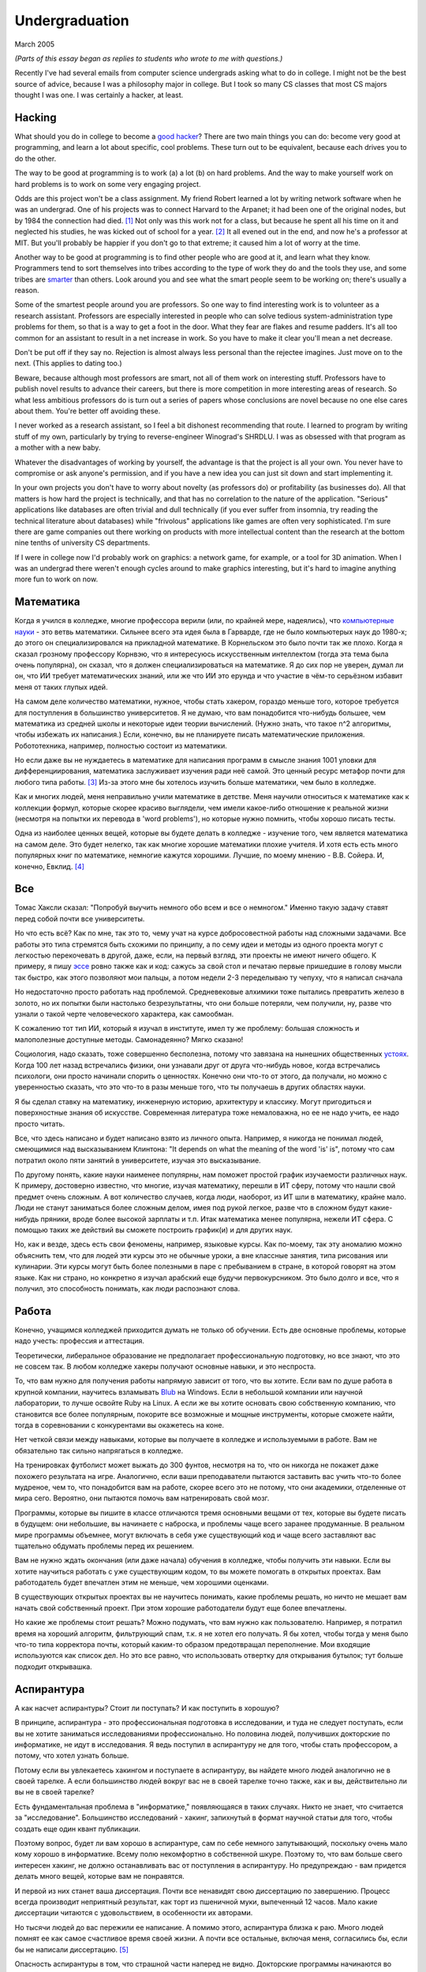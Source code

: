 Undergraduation
===============

March 2005

*(Parts of this essay began as replies to students who wrote to me with questions.)*

Recently I've had several emails from computer science undergrads asking what to do in college. I might not be the best source of advice, because I was a philosophy major in college. But I took so many CS classes that most CS majors thought I was one. I was certainly a hacker, at least.

Hacking
-------

What should you do in college to become a `good hacker <http://www.paulgraham.com/gh.html>`__? There are two main things you can do: become very good at programming, and learn a lot about specific, cool problems. These turn out to be equivalent, because each drives you to do the other.

The way to be good at programming is to work (a) a lot (b) on hard problems. And the way to make yourself work on hard problems is to work on some very engaging project.

Odds are this project won't be a class assignment. My friend Robert learned a lot by writing network software when he was an undergrad. One of his projects was to connect Harvard to the Arpanet; it had been one of the original nodes, but by 1984 the connection had died. [1]_ Not only was this work not for a class, but because he spent all his time on it and neglected his studies, he was kicked out of school for a year. [2]_ It all evened out in the end, and now he's a professor at MIT. But you'll probably be happier if you don't go to that extreme; it caused him a lot of worry at the time.

Another way to be good at programming is to find other people who are good at it, and learn what they know. Programmers tend to sort themselves into tribes according to the type of work they do and the tools they use, and some tribes are `smarter <http://www.paulgraham.com/pypar.html>`__ than others. Look around you and see what the smart people seem to be working on; there's usually a reason.

Some of the smartest people around you are professors. So one way to find interesting work is to volunteer as a research assistant. Professors are especially interested in people who can solve tedious system-administration type problems for them, so that is a way to get a foot in the door. What they fear are flakes and resume padders. It's all too common for an assistant to result in a net increase in work. So you have to make it clear you'll mean a net decrease.

Don't be put off if they say no. Rejection is almost always less personal than the rejectee imagines. Just move on to the next. (This applies to dating too.)

Beware, because although most professors are smart, not all of them work on interesting stuff. Professors have to publish novel results to advance their careers, but there is more competition in more interesting areas of research. So what less ambitious professors do is turn out a series of papers whose conclusions are novel because no one else cares about them. You're better off avoiding these.

I never worked as a research assistant, so I feel a bit dishonest recommending that route. I learned to program by writing stuff of my own, particularly by trying to reverse-engineer Winograd's SHRDLU. I was as obsessed with that program as a mother with a new baby.

Whatever the disadvantages of working by yourself, the advantage is that the project is all your own. You never have to compromise or ask anyone's permission, and if you have a new idea you can just sit down and start implementing it.

In your own projects you don't have to worry about novelty (as professors do) or profitability (as businesses do). All that matters is how hard the project is technically, and that has no correlation to the nature of the application. "Serious" applications like databases are often trivial and dull technically (if you ever suffer from insomnia, try reading the technical literature about databases) while "frivolous" applications like games are often very sophisticated. I'm sure there are game companies out there working on products with more intellectual content than the research at the bottom nine tenths of university CS departments.

If I were in college now I'd probably work on graphics: a network game, for example, or a tool for 3D animation. When I was an undergrad there weren't enough cycles around to make graphics interesting, but it's hard to imagine anything more fun to work on now.

Математика
----------

Когда я учился в колледже, многие профессора верили (или, по крайней мере, надеялись), что `компьютерные науки <http://www.paulgraham.com/hp.html>`__ - это ветвь математики. Сильнее всего эта идея была в Гарварде, где не было компьютерых наук до 1980-х; до этого он специализировался на прикладной математике. В Корнельском это было почти так же плохо. Когда я сказал грозному профессору Корнвэю, что я интересуюсь искусственным интеллектом (тогда эта тема была очень популярна), он сказал, что я должен специализироваться на математике. Я до сих пор не уверен, думал ли он, что ИИ требует математических знаний, или же что ИИ это ерунда и что участие в чём-то серьёзном избавит меня от таких глупых идей.

На самом деле количество математики, нужное, чтобы стать хакером, гораздо меньше того, которое требуется для поступления в большинство университетов. Я не думаю, что вам понадобится что-нибудь большее, чем математика из средней школы и некоторые идеи теории вычислений. (Нужно знать, что такое n^2 алгоритмы, чтобы избежать их написания.) Если, конечно, вы не планируете писать математические приложения. Робототехника, например, полностью состоит из математики.

Но если даже вы не нуждаетесь в математике для написания программ в смысле знания 1001 уловки для дифференциирования, математика заслуживает изучения ради неё самой. Это ценный ресурс метафор почти для любого типа работы. [3]_ Из-за этого мне бы хотелось изучить больше математики, чем было в колледже.

Как и многих людей, меня неправильно учили математике в детстве. Меня научили относиться к математике как к коллекции формул, которые скорее красиво выглядели, чем имели какое-либо отношение к реальной жизни (несмотря на попытки их перевода в 'word problems'), но которые нужно помнить, чтобы хорошо писать тесты.

Одна из наиболее ценных вещей, которые вы будете делать в колледже - изучение того, чем является математика на самом деле. Это будет нелегко, так как многие хорошие математики плохие учителя. И хотя есть есть много популярных книг по математике, немногие кажутся хорошими. Лучшие, по моему мнению - В.В. Сойера. И, конечно, Евклид. [4]_

Все
---

Томас Хаксли сказал: "Попробуй выучить немного обо всем и все о немногом." Именно такую задачу ставят перед собой почти все университеты.

Но что есть всё? Как по мне, так это то, чему учат на курсе добросовестной работы над сложными задачами. Все работы это типа стремятся быть схожими по принципу, а по сему идеи и методы из одного проекта могут с легкостью перекочевать в другой, даже, если, на первый взгляд, эти проекты не имеют ничего общего. К примеру, я пишу `эссе <http://www.paulgraham.com/essay.html>`__ ровно также как и код: сажусь за свой стол и печатаю первые пришедшие в голову мысли так быстро, как этого позволяют мои пальцы, а потом недели 2-3 переделываю ту чепуху, что я написал сначала

Но недостаточно просто работать над проблемой. Средневековые алхимики тоже пытались превратить железо в золото, но их попытки были настолько безрезультатны, что они больше потеряли, чем получили, ну, разве что узнали о такой черте человеческого характера, как самообман.

К сожалению тот тип ИИ, который я изучал в институте, имел ту же проблему: большая сложность и малополезные доступные методы. Самонадеянно? Мягко сказано!

Социология, надо сказать, тоже совершенно бесполезна, потому что завязана на нынешних общественных  `устоях  <http://www.paulgraham.com/say.html>`__. Когда 100 лет назад встречались физики, они узнавали друг от друга что-нибудь новое, когда встречались психологи, они просто начинали спорить о ценностях. Конечно они что-то от этого, да получали, но можно с уверенностью сказать, что это что-то в разы меньше того, что ты получаешь в других областях науки.

Я бы сделал ставку на математику, инженерную историю, архитектуру и классику. Могут пригодиться и поверхностные знания об искусстве. Современная литература тоже немаловажна, но ее не надо учить, ее надо просто читать. 

Все, что здесь написано и будет написано взято из личного опыта. Например, я никогда не понимал людей, смеющимися над высказыванием Клинтона: "It depends on what the meaning of the word 'is' is", потому что сам потратил около пяти занятий в университете, изучая это высказывание.

По другому понять, какие науки наименее популярны, нам поможет простой график изучаемости различных наук. К примеру, достоверно известно, что многие, изучая математику, перешли в ИТ сферу, потому что нашли свой предмет очень сложным. А вот количество случаев, когда люди, наоборот, из ИТ шли в математику, крайне мало. Люди не станут заниматься более сложным делом, имея под рукой легкое, разве что в сложном будут какие- нибудь пряники, вроде более высокой зарплаты и т.п. Итак математика менее популярна, нежели ИТ сфера. С помощью таких же действий вы сможете построить график(и) и для других наук.

Но, как и везде, здесь есть свои феномены, например, языковые курсы.
Как по-моему, так эту аномалию можно объяснить тем, что для людей эти курсы это не обычные уроки, а вне классные занятия, типа рисования или кулинарии. Эти курсы могут быть более полезными в паре с пребыванием в стране, в которой говорят на этом языке. Как ни страно, но конкретно я изучал арабский еще будучи первокурсником. Это было долго и все, что я получил, это способность понимать, как люди распознают слова.

Работа
------

Конечно, учащимся колледжей приходится думать не только об обучении. Есть две основные проблемы, которые надо учесть: профессия и аттестация.

Теоретически, либеральное образование не предполагает профессиональную подготовку, но все знают, что это не совсем так. В любом колледже хакеры получают основные навыки, и это неспроста.

То, что вам нужно для получения работы напрямую зависит от того, что вы хотите. Если вам по душе работа в крупной компании, научитесь взламывать `Blub <http://www.paulgraham.com/avg.html>`__ на Windows. Если в небольшой компании или научной лаборатории, то лучше освойте Ruby на Linux. А если же вы хотите основать свою собственную компанию, что становится все более популярным, покорите все возможные и мощные инструменты, которые сможете найти, тогда в соревновании с конкурентами вы окажетесь на коне.

Нет четкой связи между навыками, которые вы получаете в колледже и используемыми в работе. Вам не обязательно так сильно напрягаться в колледже.

На тренировках футболист может выжать до 300 фунтов, несмотря на то, что он никогда не покажет даже похожего результата на игре. Аналогично, если ваши преподаватели пытаются заставить вас учить что-то более мудреное, чем то, что понадобится вам на работе, скорее всего это не потому, что они академики, отделенные от мира сего. Вероятно, они пытаются помочь вам натренировать свой мозг.

Программы, которые вы пишите в классе отличаются тремя основными вещами от тех, которые вы будете писать в будущем: они небольшие, вы начинаете с наброска, и проблемы чаще всего заранее продуманные. В реальном мире программы объемнее, могут включать в себя уже существующий код и чаще всего заставляют вас тщательно обдумать проблемы перед их решением.

Вам не нужно ждать окончания (или даже начала) обучения в колледже, чтобы получить эти навыки. Если вы хотите научиться работать с уже существующим кодом, то вы можете помогать в открытых проектах. Вам работодатель будет впечатлен этим не меньше, чем хорошими оценками.

В существующих открытых проектах вы не научитесь понимать, какие проблемы решать, но ничто не мешает вам начать свой собственный проект. При этом хорошие работодатели будут еще более впечатлены.

Но какие же проблемы стоит решать? Можно подумать, что вам нужно как пользователю. Например, я потратил время на хороший алгоритм, фильтрующий спам, т.к. я не хотел его получать. Я бы хотел, чтобы тогда у меня было что-то типа корректора почты, который каким-то образом предотвращал переполнение. Мои входящие используются как список дел. Но это все равно, что использовать отвертку для открывания бутылок; тут больше подходит открывашка.

Аспирантура
-----------

А как насчет аспирантуры? Стоит ли поступать? И как поступить в хорошую?

В принципе, аспирантура - это профессиональная подготовка в исследовании, и туда не следует поступать, если вы не хотите заниматься исследованиями профессионально. Но половина людей, получивших докторские по информатике, не идут в исследования. Я ведь поступил в аспирантуру не для того, чтобы стать профессором, а потому, что хотел узнать больше.

Потому если вы увлекаетесь хакингом и поступаете в аспирантуру, вы найдете много людей аналогично не в своей тарелке. А если большинство людей вокруг вас не в своей тарелке точно также, как и вы, действительно ли вы не в своей тарелке?

Есть фундаментальная проблема в "информатике," появляющаяся в таких случаях. Никто не знает, что считается за "исследование". Большинство исследований - хакинг, запихнутый в формат научной статьи для того, чтобы создать еще один квант публикации.

Поэтому вопрос, будет ли вам хорошо в аспирантуре, сам по себе немного запутывающий, поскольку очень мало кому хорошо в информатике.  Всему полю некомфортно в собственной шкуре. Поэтому то, что вам больше свего интересен хакинг, не должно останавливать вас от поступления в аспирантуру. Но предупреждаю - вам придется делать много вещей, которые вам не понравятся.

И первой из них станет ваша диссертация. Почти все ненавидят свою диссертацию по завершению. Процесс всегда производит неприятный результат, как торт из пшеничной муки, выпеченный 12 часов. Мало какие диссертации читаются с удовольствием, в особенности их авторами.

Но тысячи людей до вас пережили ее написание. А помимо этого, аспирантура близка к раю. Много людей помнят ее как самое счастливое время своей жизни. А почти все остальные, включая меня, согласились бы, если бы не написали диссертацию. [5]_

Опасность аспирантуры в том, что страшной части наперед не видно. Докторские программы начинаются во второй части колледжа, через несколько лет учебы. Поэтому, когда вам предстает ужас написания диссертации, вы уже прошли несколько лет. И если вы уйдете, то станете провалившим аспирантуру, а вам эта идея, скорее всего, не понравится. Когда Роберта выкинули из аспирантуры за написание Червя Интернета 1988 года, я очень ему завидовал за то, что он выбрался без стигмы поражения.

В общем, аспирантура, скорее всего, лучше большинства альтернатив. Вы встретитесь с умными людьми, а ваша угрюмая прокрастинация станет по крайней мере сильной связью. А на другом конце, у вас докторская. Об этом я забыл. Думаю, это чего-то стоит.

Самое большое преимущество докторской (кроме ее действия как профсоюзного билета академии, конечно же) в том, что она придает уверенность. К примеру, термостаты Honeywell у меня дома имеют самый зверский интерфейс. Моя мать, у которой та же самая модель, старательно прочитала инструцию от своего, потратив на это целый день. Она предположила, что проблема в ней. А я могу подумать, что если человек с докторской в информатике не понимает этот термостат, то он *определенно* плохо разработан.

Если же вы все же хотите стать аспирантом после этой сомнительной рекоммендации, я могу дать хорошие советы по поступлению. Много кто из моих друзей - профессора информатики, поэтому я знаю, как проводятся поступления. Процесс сильно отличается от того, что в колледже. В большинстве колледжей, специальные люди выбирают, кто поступает; для докторских программ, это делают профессора. И пытаются сделать это хорошо, поскольку те, кто поступают, будут работать на них.

Очевидно, что только рекоммендации работают в лучших школах. Стандартизированные тесты ничего не значат, оценки - мало, а эссе - шанс дисквалифицировать себя, написав что-то глупое. Профессора доверяют лишь рекоммендациям, в особенности от людей, им знакомым. [6]_

Поэтому, если хотите стать аспирантом, надо произвести на на них впечатление. И я знаю от них, что на них производит впечатление: то, что вы не просто пытаетесь произвести на них впечатление. Их не интересуют студенты, которые получают хорошие оценки или хотят быть их ассистентами, чтобы попасть в аспирантуру. Их интересуют студенты, которые получают хорошие оценки или хотят быть их ассистентами потому, что им действительно интересна тема.

Поэтому, лучшее, что можно сделать в колледже, вне зависимости, хотите ли вы поступить в аспирантуру или просто быть хорошим хакером, это определить, что вам действительно нравится. Сложно заставить профессоров сделать вас аспирантом, и невозможно заставить задачи решаться. Именно в колледже перестает работать обман. И с этого момента, если вы не хотите идти в большую компанию, что напоминает откат к старшей школе, можно продвинуться, только делая то, что тебе `нравится <http://www.paulgraham.com/love.html>`__.

Notes
-----

.. [1] No one seems to have minded, which shows how unimportant the Arpanet (which became the Internet) was as late as 1984.

.. [2]
        This is why, when I became an employer, I didn't care about GPAs. In fact, we actively sought out people who'd failed out of school. We once put up posters around Harvard saying "Did you just get kicked out for doing badly in your classes because you spent all your time working on some project of your own? Come work for us!" We managed to find a kid who had been, and he was a great hacker.

        When Harvard kicks undergrads out for a year, they have to get jobs. The idea is to show them how awful the real world is, so they'll understand how lucky they are to be in college. This plan backfired with the guy who came to work for us, because he had more fun than he'd had in school, and made more that year from stock options than any of his professors did in salary. So instead of crawling back repentant at the end of the year, he took another year off and went to Europe. He did eventually graduate at about 26.

.. [3]
        Eric Raymond says the best metaphors for hackers are in set theory, combinatorics, and graph theory.

        Trevor Blackwell reminds you to take math classes intended for math majors. "'Math for engineers' classes sucked mightily. In fact any 'x for engineers' sucks, where x includes math, law, writing and visual design."

.. [4]  Other highly recommended books: *What is Mathematics?*, by Courant and Robbins; *Geometry and the Imagination* by Hilbert and Cohn-Vossen. And for those interested in graphic design, `Byrne's Euclid <http://www.math.ubc.ca/people/faculty/cass/Euclid/byrne.html>`__.

.. [5] А если хотите, чтобы была идеальная жизнь, то стоит поступить в аспирантуру, тайно написать диссертацию в первые два года, а затем развлекаться следующие 3 года, записывая по главе за раз. Аспиранты позавидовали бы идее, но ни у кого из тех, кого я знаю, не хватило на это дисциплины.

.. [6]
        Один друг-профессор сказал, что 15-20% аспирантов имеют "низкую вероятность." Под этим он имел в виду, что это люди с анкетами, идеальными во всем, за исключением того, что никто из профессоров не знает тех, кто написал рекоммендации.

        Поэтому, идя в аспирантуру по наукам, надо идти в колледж с профессорами-исследователями. А иначе вы будете казаться риском коммитетам по приему, вне зависимости от того, насколько вы хороши.

        Что добавляет удивительное, но необходимое, следствие: маленькие колледжи по гуманитарным наукам обречены. Большинство умных учеников старших школ по крайней мере думают о том, чтобы пойти в науку, даже если в конце концов отказываются от этого. Зачем идти в колледж, ограничивающий их варианты?


**Thanks** to Trevor Blackwell, Alex Lewin, Jessica Livingston, Robert Morris, Eric Raymond, and several `anonymous CS professors <http://www.paulgraham.com/undergrad2.html>`__ for reading drafts of this, and to the students whose questions began it.

